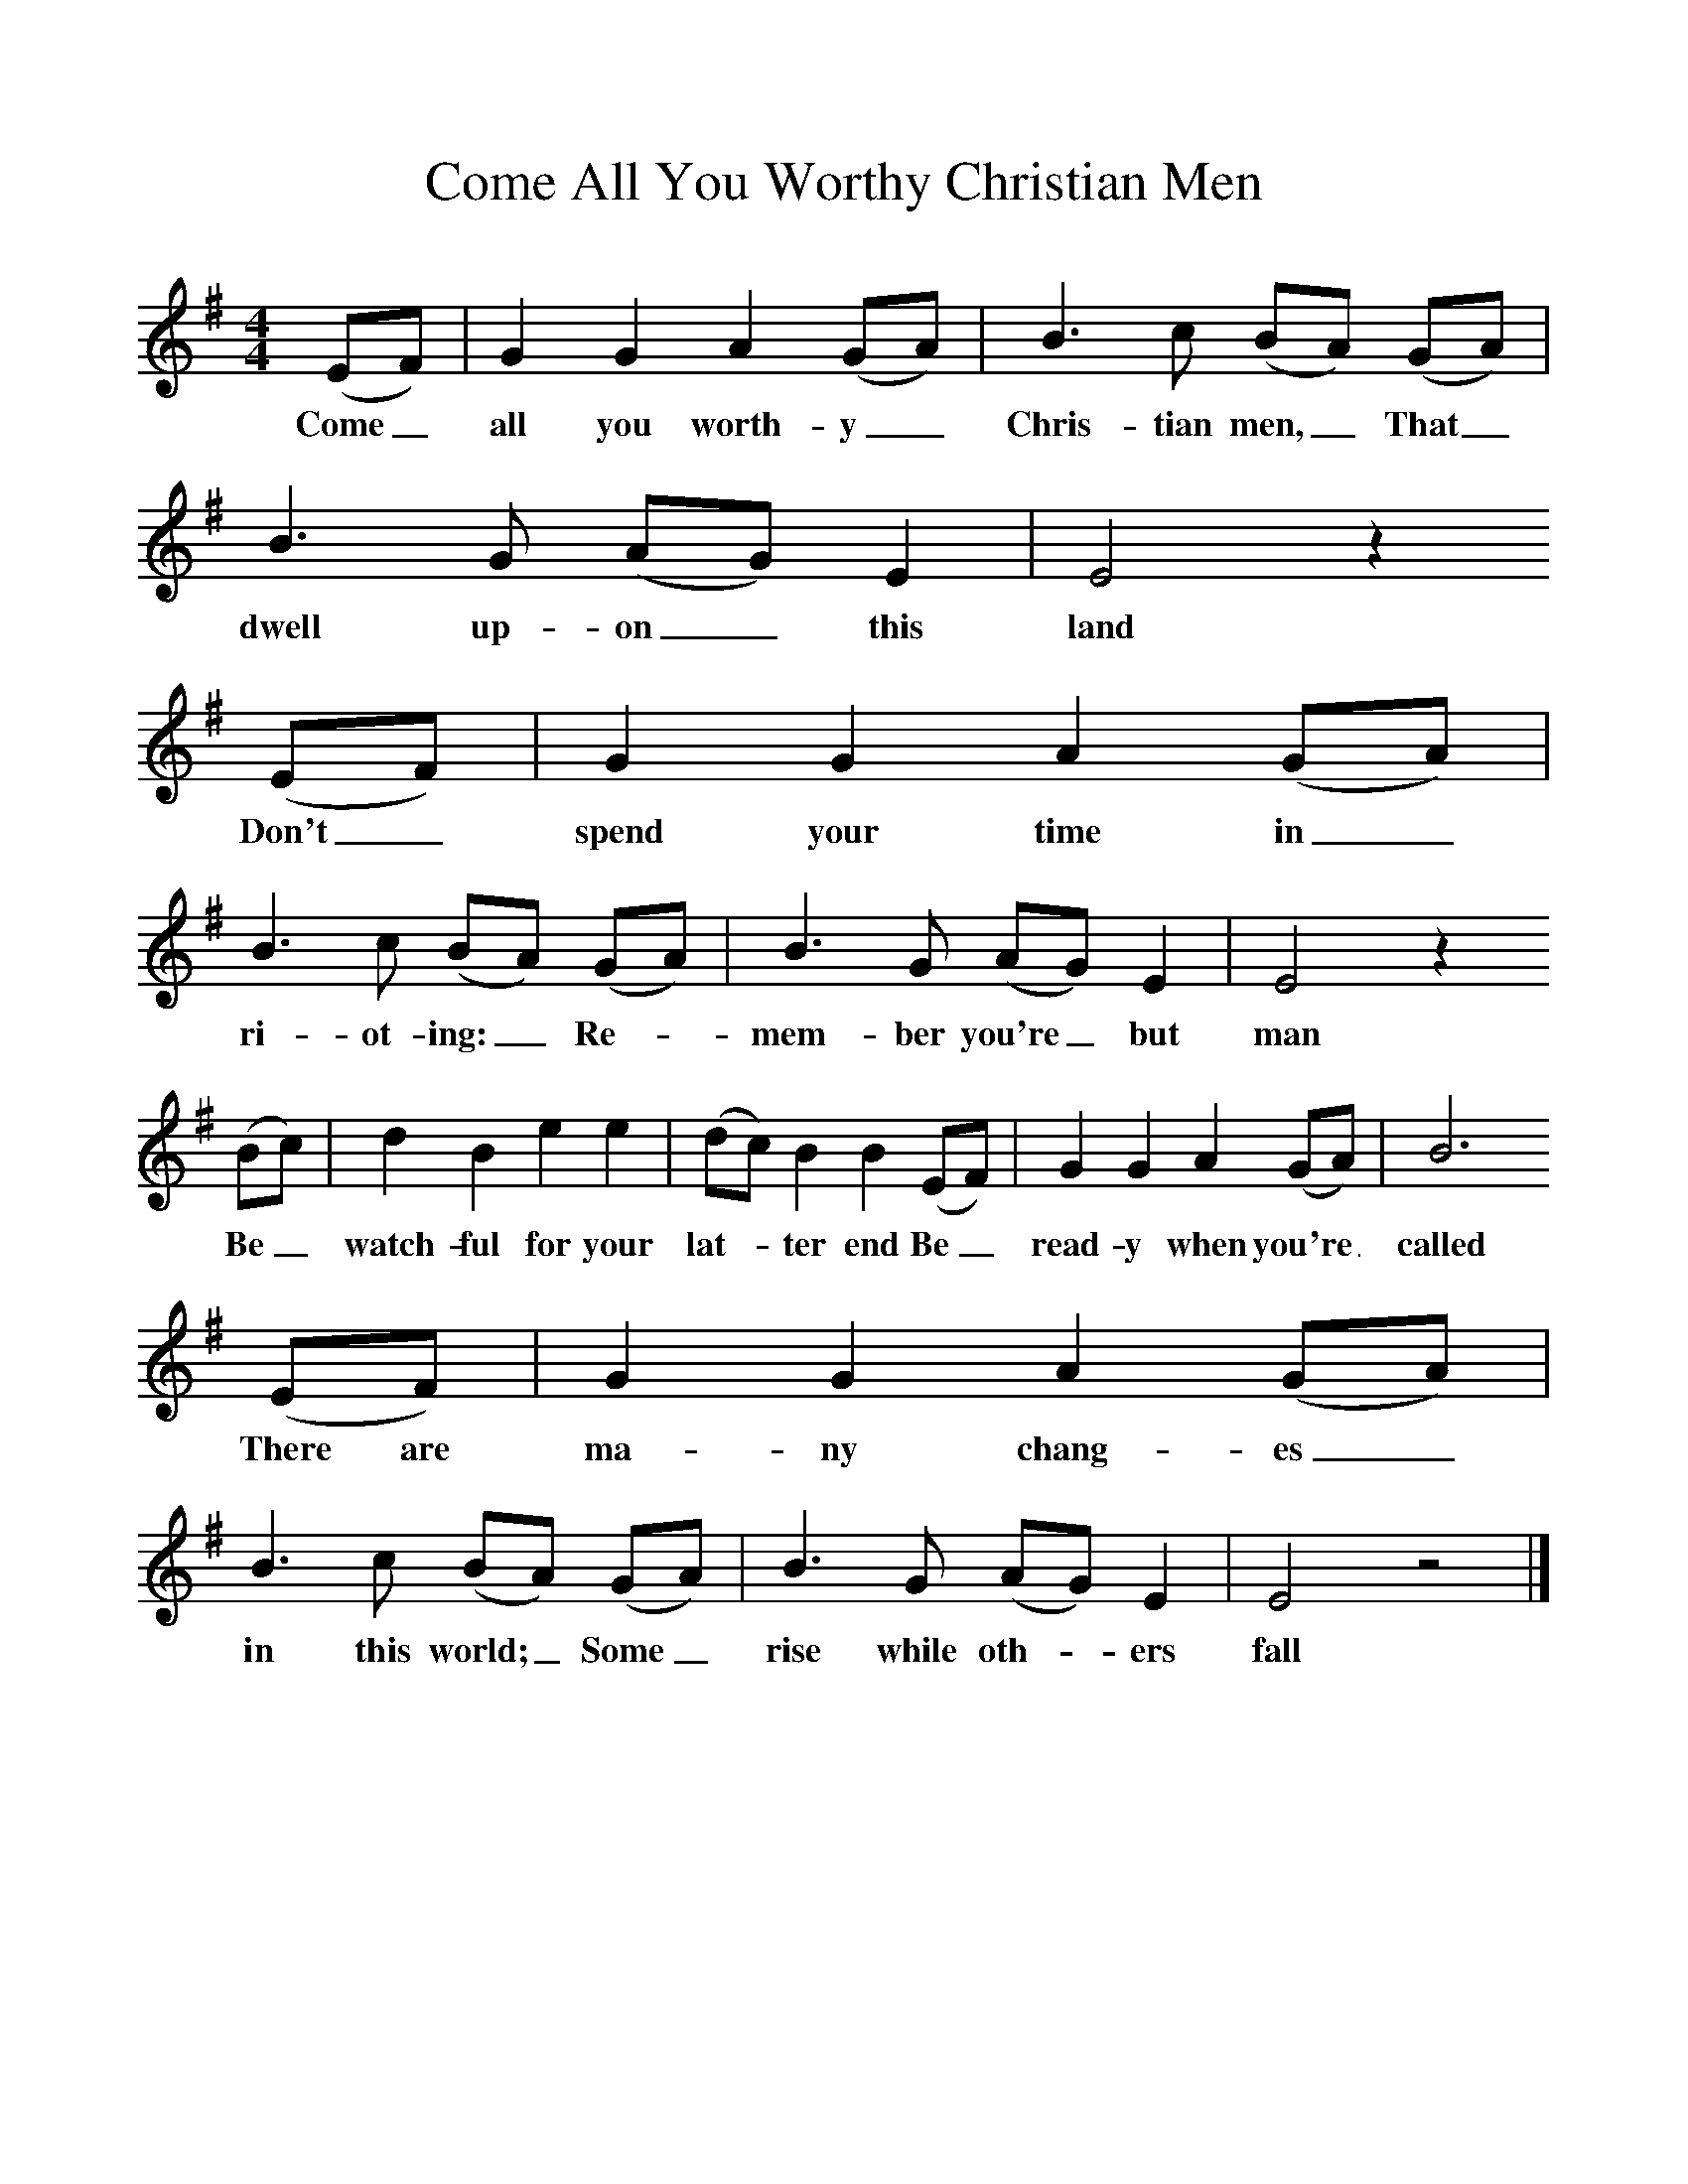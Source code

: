 %%scale 1
X:1 
T:Come All You Worthy Christian Men
B:One Hundred English Folksongs, Ed C Sharp, ISBN 0-486-23192-5
Z:Cecil Sharp
F:http://www.folkinfo.org/songs
M:4/4  
L:1/8
K:G
(EF) |G2 G2 A2 (GA) |B3 c (BA) (GA) |B3 G (AG) E2 | E4 z2
w:Come_ all you worth-y_ Chris-tian men,_ That_ dwell up-on_ this land
 (EF) |G2 G2 A2 (GA) |B3 c (BA) (GA) |B3 G (AG) E2 | E4 z2 
w:Don't_ spend your time in_ ri-ot-ing:_ Re-* mem-ber you're_ but man
(Bc) |d2 B2 e2 e2 |(dc) B2 B2 (EF) |G2 G2 A2 (GA) | B6
w:Be_ watch-ful for your lat-* ter end Be_ read-y when you're_ called
 (EF) |G2 G2 A2 (GA) |B3 c (BA) (GA) |B3 G (AG) E2 | E4 z4 |]
w:There are ma-ny chang-es_ in this world;_ Some_ rise while oth-* ers fall 